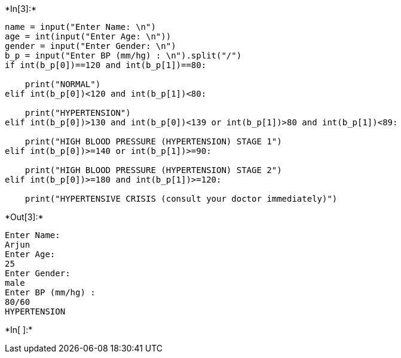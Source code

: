 +*In[3]:*+
[source, ipython3]
----
name = input("Enter Name: \n")
age = int(input("Enter Age: \n"))
gender = input("Enter Gender: \n")
b_p = input("Enter BP (mm/hg) : \n").split("/")
if int(b_p[0])==120 and int(b_p[1])==80:

    print("NORMAL")
elif int(b_p[0])<120 and int(b_p[1])<80:
   
    print("HYPERTENSION")
elif int(b_p[0])>130 and int(b_p[0])<139 or int(b_p[1])>80 and int(b_p[1])<89:
    
    print("HIGH BLOOD PRESSURE (HYPERTENSION) STAGE 1")
elif int(b_p[0])>=140 or int(b_p[1])>=90:
   
    print("HIGH BLOOD PRESSURE (HYPERTENSION) STAGE 2")
elif int(b_p[0])>=180 and int(b_p[1])>=120:
  
    print("HYPERTENSIVE CRISIS (consult your doctor immediately)")
----


+*Out[3]:*+
----
Enter Name: 
Arjun 
Enter Age: 
25
Enter Gender: 
male
Enter BP (mm/hg) : 
80/60
HYPERTENSION
----


+*In[ ]:*+
[source, ipython3]
----

----
